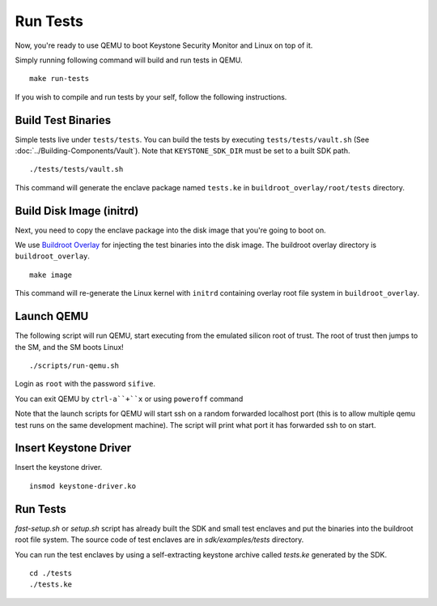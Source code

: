 .. _LaunchQEMU:

Run Tests
--------------------------------------

Now, you're ready to use QEMU to boot Keystone Security Monitor and Linux on top of it.

Simply running following command will build and run tests in QEMU.

::

  make run-tests

If you wish to compile and run tests by your self, follow the following instructions.

Build Test Binaries
#############################

Simple tests live under ``tests/tests``.
You can build the tests by executing ``tests/tests/vault.sh`` (See :doc:`../Building-Components/Vault`).
Note that ``KEYSTONE_SDK_DIR`` must be set to a built SDK path.

::

  ./tests/tests/vault.sh

This command will generate the enclave package named ``tests.ke`` in
``buildroot_overlay/root/tests`` directory.

Build Disk Image (initrd)
#############################

Next, you need to copy the enclave package into the disk image that you're going to boot on.

We use `Buildroot Overlay <https://buildroot.org/downloads/manual/manual.html#rootfs-custom>`_ for
injecting the test binaries into the disk image.
The buildroot overlay directory is ``buildroot_overlay``.

::

  make image

This command will re-generate the Linux kernel with ``initrd`` containing overlay root file system
in ``buildroot_overlay``.

Launch QEMU
#############################

The following script will run QEMU, start executing from the emulated silicon root of trust.
The root of trust then jumps to the SM, and the SM boots Linux!

::

   ./scripts/run-qemu.sh

Login as ``root`` with the password ``sifive``.


You can exit QEMU by ``ctrl-a``+``x`` or using ``poweroff`` command

Note that the launch scripts for QEMU will start ssh on a random
forwarded localhost port (this is to allow multiple qemu test runs on
the same development machine). The script will print what port it has
forwarded ssh to on start.

Insert Keystone Driver
##################################

Insert the keystone driver.

::

    insmod keystone-driver.ko

Run Tests
##################################

`fast-setup.sh` or `setup.sh` script has already built the SDK and small test enclaves and put the binaries into the buildroot root file system.
The source code of test enclaves are in `sdk/examples/tests` directory.

You can run the test enclaves by using a self-extracting keystone archive called `tests.ke` generated by the SDK.

::

  cd ./tests
  ./tests.ke